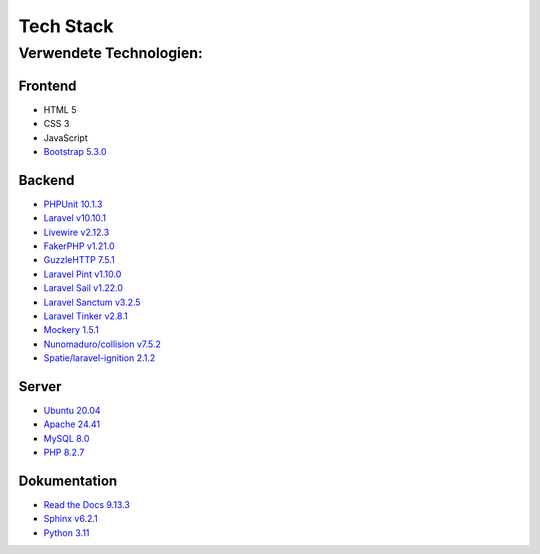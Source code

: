 ==========================
Tech Stack
==========================

#########################
Verwendete Technologien:
#########################


Frontend
========================
* HTML 5
* CSS 3
* JavaScript
* `Bootstrap 5.3.0 <https://getbootstrap.com/>`_


Backend
========================
* `PHPUnit 10.1.3 <https://www.php.net/>`_
* `Laravel v10.10.1 <https://laravel.com/>`_
* `Livewire v2.12.3 <https://laravel-livewire.com/>`_
* `FakerPHP v1.21.0 <https://packagist.org/packages/fakerphp/faker>`_
* `GuzzleHTTP 7.5.1 <https://packagist.org/packages/guzzlehttp/guzzle>`_
* `Laravel Pint v1.10.0 <https://packagist.org/packages/laravel/pint>`_
* `Laravel Sail v1.22.0 <https://packagist.org/packages/laravel/sail>`_
* `Laravel Sanctum v3.2.5 <https://packagist.org/packages/laravel/sanctum>`_
* `Laravel Tinker v2.8.1 <https://packagist.org/packages/laravel/tinker>`_
* `Mockery 1.5.1 <https://github.com/mockery/mockery>`_
* `Nunomaduro/collision v7.5.2 <https://packagist.org/packages/nunomaduro/collision>`_
* `Spatie/laravel-ignition 2.1.2 <https://packagist.org/packages/spatie/ignition>`_

Server
========================
* `Ubuntu 20.04 <https://ubuntu.com/>`_
* `Apache 24.41 <https://www.apache.org/>`_
* `MySQL 8.0 <https://www.mysql.com/de/>`_
* `PHP 8.2.7 <https://www.php.net/>`_



Dokumentation
========================
* `Read the Docs 9.13.3 <https://readthedocs.org/>`_
* `Sphinx v6.2.1 <https://www.sphinx-doc.org/en/master/>`_	
* `Python 3.11 <https://www.python.org/>`_
